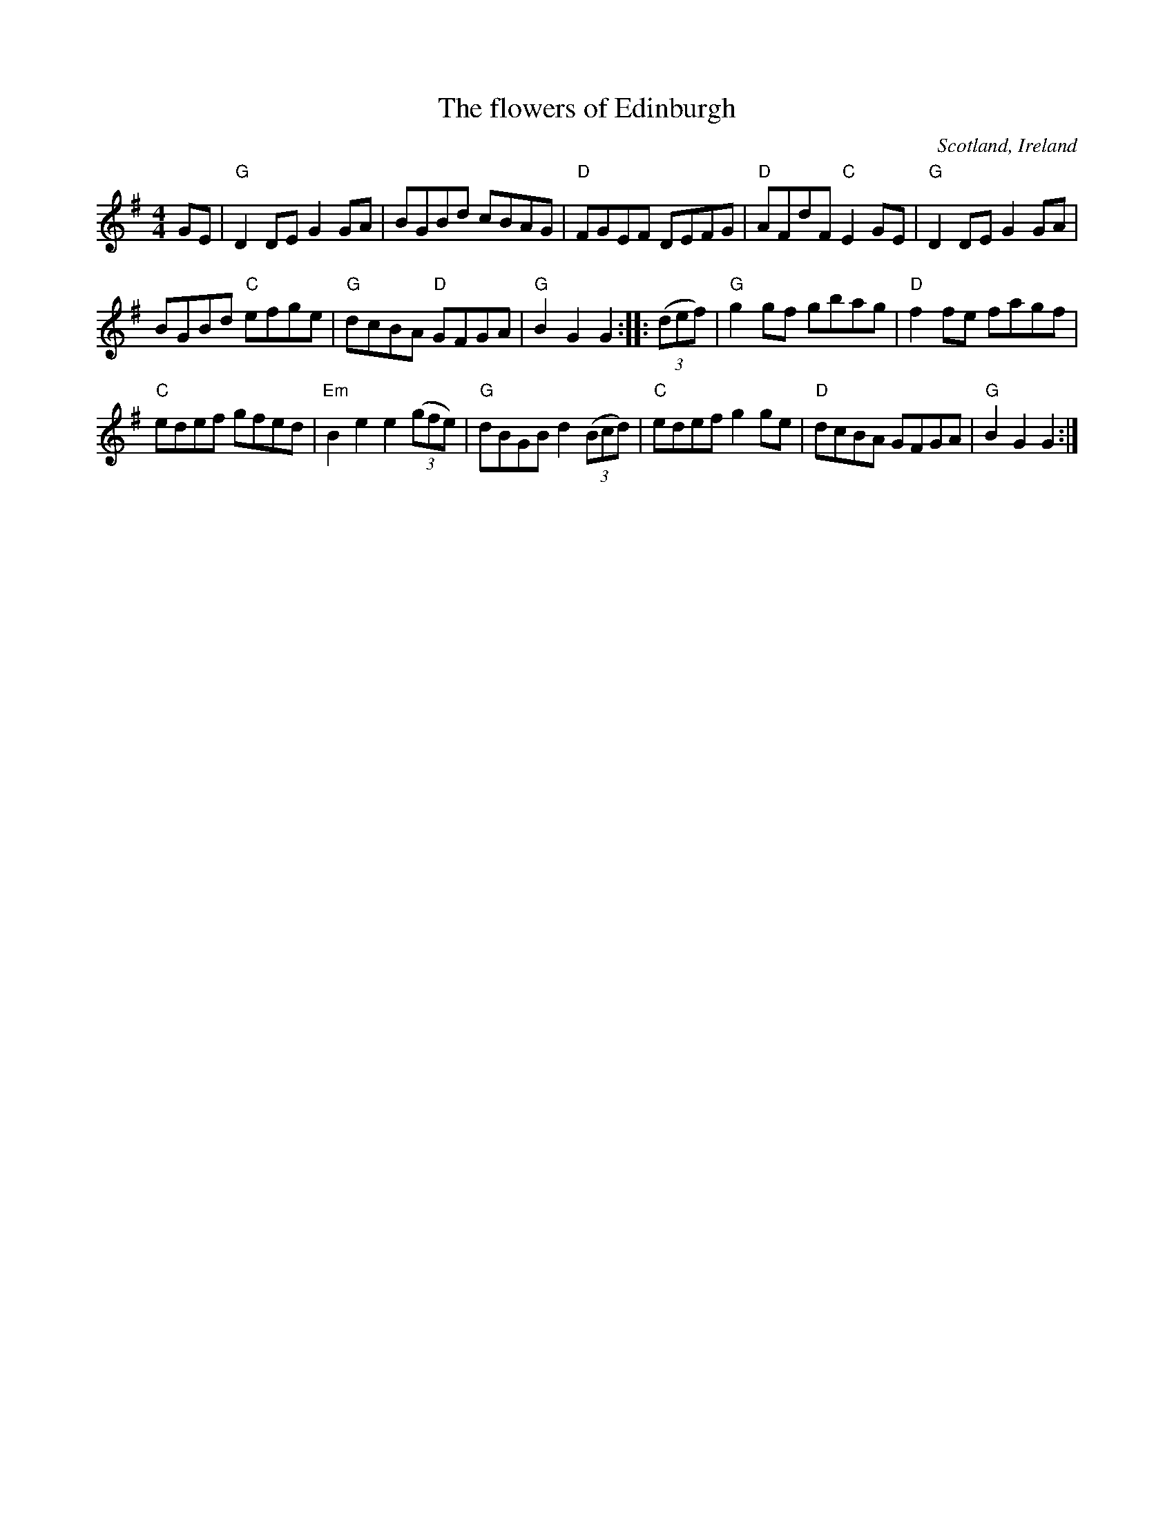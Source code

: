 X:474
T:The flowers of Edinburgh
R:Hornpipe
O:Scotland, Ireland
B:O'Neill's 1746
B:Kerr's First p23
S:O'Neill's and memory
Z:Transcription, arrangement, chords:Mike Long
M:4/4
L:1/8
K:G
GE|\
"G"D2DE G2GA|BGBd cBAG|"D"FGEF DEFG|"D"AFdF "C"E2GE|\
"G"D2DE G2GA|
BGBd "C"efge|"G"dcBA "D"GFGA|"G"B2G2 G2:|\
|:(3(def)|\
"G"g2gf gbag|"D"f2fe fagf|
"C"edef gfed|"Em"B2e2 e2 (3(gfe)|\
"G"dBGB d2 (3(Bcd)|"C"edef g2ge|"D"dcBA GFGA|"G"B2G2 G2:|

